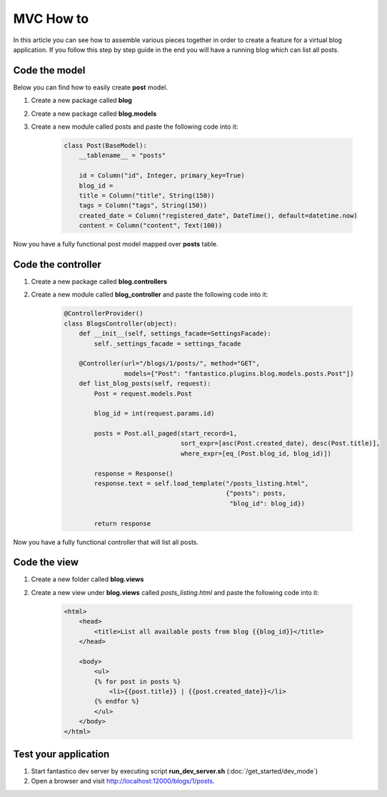 MVC How to
==========

In this article you can see how to assemble various pieces together in order to create a feature for a virtual blog application.
If you follow this step by step guide in the end you will have a running blog which can list all posts.

Code the model
--------------

Below you can find how to easily create **post** model.

#. Create a new package called **blog**
#. Create a new package called **blog.models**
#. Create a new module called posts and paste the following code into it: 

    .. code-block:: python
    
        class Post(BaseModel):
            __tablename__ = "posts"
        
            id = Column("id", Integer, primary_key=True)
            blog_id = 
            title = Column("title", String(150))
            tags = Column("tags", String(150))
            created_date = Column("registered_date", DateTime(), default=datetime.now)
            content = Column("content", Text(100))
            
Now you have a fully functional post model mapped over **posts** table.

Code the controller
-------------------

#. Create a new package called **blog.controllers**
#. Create a new module called **blog_controller** and paste the following code into it:

    .. code-block:: python

        @ControllerProvider()
        class BlogsController(object):
            def __init__(self, settings_facade=SettingsFacade):
                self._settings_facade = settings_facade

            @Controller(url="/blogs/1/posts/", method="GET", 
                        models={"Post": "fantastico.plugins.blog.models.posts.Post"])
            def list_blog_posts(self, request):
                Post = request.models.Post
            
                blog_id = int(request.params.id)
            
                posts = Post.all_paged(start_record=1,  
                                       sort_expr=[asc(Post.created_date), desc(Post.title)],
                                       where_expr=[eq_(Post.blog_id, blog_id)])
                                
                response = Response()
                response.text = self.load_template("/posts_listing.html", 
                                                   {"posts": posts, 
                                                    "blog_id": blog_id})
                
                return response
            
Now you have a fully functional controller that will list all posts.

Code the view
-------------

#. Create a new folder called **blog.views**
#. Create a new view under **blog.views** called *posts_listing.html* and paste the following code into it:

    .. code-block:: html
    
        <html>
            <head>
                <title>List all available posts from blog {{blog_id}}</title>
            </head>
            
            <body>
                <ul>
                {% for post in posts %}
                    <li>{{post.title}} | {{post.created_date}}</li>
                {% endfor %}
                </ul>
            </body>
        </html>
        
Test your application
---------------------

#. Start fantastico dev server by executing script **run_dev_server.sh** (:doc:`/get_started/dev_mode`)
#. Open a browser and visit http://localhost:12000/blogs/1/posts.